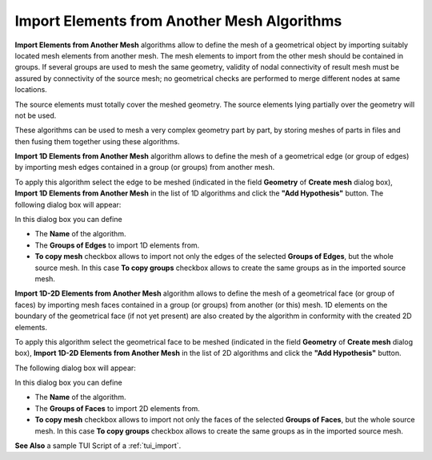 .. _import_algos_page: 

********************************************
Import Elements from Another Mesh Algorithms
********************************************

**Import Elements from Another Mesh** algorithms allow to
define the mesh of a geometrical 
object by importing suitably located mesh elements from another
mesh. The mesh elements to import from the other mesh should be contained in
groups. If several groups are used to mesh the same geometry, validity of
nodal connectivity of result mesh must be assured by connectivity of
the source mesh; no geometrical checks are performed to merge
different nodes at same locations.

The source elements must totally cover the meshed geometry.
The source elements lying partially over the geometry will not be used.

These algorithms can be used to mesh a very complex geometry part by
part, by storing meshes of parts in files and then fusing them
together using these algorithms.


**Import 1D Elements from Another Mesh** algorithm allows to define
the mesh of a geometrical edge (or group of edges)
by importing mesh edges contained in a group (or groups) from another mesh.
 
To apply this algorithm select the edge to be meshed (indicated in
the field **Geometry** of **Create mesh** dialog box),
**Import 1D Elements from Another Mesh** in the list of 1D
algorithms and click the **"Add Hypothesis"** button.
The following dialog box will appear:

.. image:: ../images/hyp_source_edges.png
	:align: center                                                 

In this dialog box you can define 

* The **Name** of the algorithm. 
* The **Groups of Edges** to import 1D elements from.
* **To copy mesh** checkbox allows to import not only the edges of the selected **Groups of Edges**, but the whole source mesh. In this case **To copy groups** checkbox allows to create the same groups as in the imported source mesh.


**Import 1D-2D Elements from Another Mesh** algorithm allows to define the mesh of a geometrical face (or group of faces) by importing mesh faces contained in a group (or groups) from another (or this) mesh. 1D elements on the boundary of the geometrical face (if not yet present) are also created by the algorithm in conformity with the created 2D elements.

To apply this algorithm select the geometrical face to be meshed (indicated in the field **Geometry** of **Create mesh** dialog box), **Import 1D-2D Elements from Another Mesh** in the list of 2D algorithms and click the **"Add Hypothesis"** button.

The following dialog box will appear:

.. image:: ../images/hyp_source_faces.png
	:align: center                                                 

In this dialog box you can define 

* The **Name** of the algorithm. 
* The **Groups of Faces** to import 2D elements from.
* **To copy mesh** checkbox allows to import not only the faces of the selected **Groups of Faces**, but the whole source mesh. In this case **To copy groups** checkbox allows to create the same groups as in the imported source mesh.


**See Also** a sample TUI Script of a 
:ref:`tui_import`.




